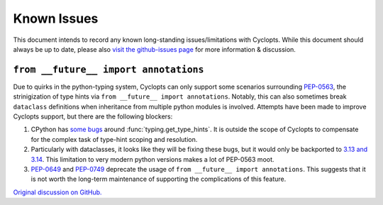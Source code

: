 ============
Known Issues
============
This document intends to record any known long-standing issues/limitations with Cyclopts.
While this document should always be up to date, please also `visit the github-issues page <https://github.com/BrianPugh/cyclopts/issues>`_ for more information & discussion.

``from __future__ import annotations``
^^^^^^^^^^^^^^^^^^^^^^^^^^^^^^^^^^^^^^

Due to quirks in the python-typing system, Cyclopts can only support some scenarios surrounding `PEP-0563`_, the strinigization of type hints via ``from __future__ import annotations``.
Notably, this can also sometimes break ``dataclass`` definitions when inheritance from multiple python modules is involved.
Attempts have been made to improve Cyclopts support, but there are the following blockers:

1. CPython has `some bugs <https://github.com/python/cpython/issues/89687>`_ around :func:`typing.get_type_hints`. It is outside the scope of Cyclopts to compensate for the complex task of type-hint scoping and resolution.

2. Particularly with dataclasses, it looks like they will be fixing these bugs, but it would only be backported to `3.13 and 3.14 <https://github.com/python/cpython/issues/133956#issuecomment-2883646533>`_.
   This limitation to very modern python versions makes a lot of PEP-0563 moot.

3. `PEP-0649`_ and `PEP-0749`_ deprecate the usage of ``from __future__ import annotations``. This suggests that it is not worth the long-term maintenance of supporting the complications of this feature.


`Original discussion on GitHub. <https://github.com/BrianPugh/cyclopts/issues/439>`_



.. _PEP-0563: https://peps.python.org/563
.. _PEP-0649: https://peps.python.org/649
.. _PEP-0749: https://peps.python.org/749
